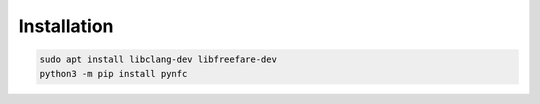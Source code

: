 Installation
============

.. code-block:: bash

    sudo apt install libclang-dev libfreefare-dev
    python3 -m pip install pynfc

